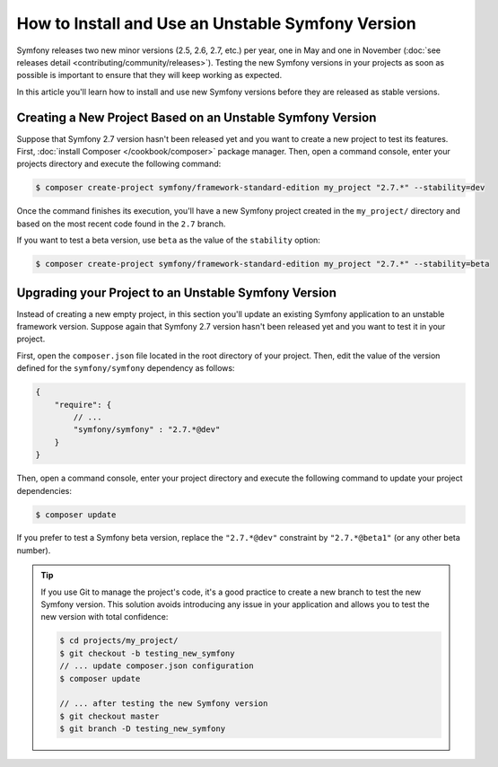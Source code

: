 How to Install and Use an Unstable Symfony Version
==================================================

Symfony releases two new minor versions (2.5, 2.6, 2.7, etc.) per year, one in
May and one in November (:doc:`see releases detail <contributing/community/releases>`).
Testing the new Symfony versions in your projects as soon as possible is important
to ensure that they will keep working as expected.

In this article you'll learn how to install and use new Symfony versions before
they are released as stable versions.

Creating a New Project Based on an Unstable Symfony Version
-----------------------------------------------------------

Suppose that Symfony 2.7 version hasn't been released yet and you want to create
a new project to test its features. First, :doc:`install Composer </cookbook/composer>`
package manager. Then, open a command console, enter your projects directory and
execute the following command:

.. code-block:: bash

    $ composer create-project symfony/framework-standard-edition my_project "2.7.*" --stability=dev

Once the command finishes its execution, you'll have a new Symfony project created
in the ``my_project/`` directory and based on the most recent code found in the
``2.7`` branch.

If you want to test a beta version, use ``beta`` as the value of the ``stability``
option:

.. code-block:: bash

    $ composer create-project symfony/framework-standard-edition my_project "2.7.*" --stability=beta

Upgrading your Project to an Unstable Symfony Version
-----------------------------------------------------

Instead of creating a new empty project, in this section you'll update an existing
Symfony application to an unstable framework version. Suppose again that Symfony
2.7 version hasn't been released yet and you want to test it in your project.

First, open the ``composer.json`` file located in the root directory of your
project. Then, edit the value of the version defined for the ``symfony/symfony``
dependency as follows:

.. code-block:: json

    {
        "require": {
            // ...
            "symfony/symfony" : "2.7.*@dev"
        }
    }

Then, open a command console, enter your project directory and execute the following
command to update your project dependencies:

.. code-block:: bash

    $ composer update

If you prefer to test a Symfony beta version, replace the ``"2.7.*@dev"`` constraint
by ``"2.7.*@beta1"`` (or any other beta number).

.. tip::

    If you use Git to manage the project's code, it's a good practice to create
    a new branch to test the new Symfony version. This solution avoids introducing
    any issue in your application and allows you to test the new version with
    total confidence:

    .. code-block:: bash

        $ cd projects/my_project/
        $ git checkout -b testing_new_symfony
        // ... update composer.json configuration
        $ composer update

        // ... after testing the new Symfony version
        $ git checkout master
        $ git branch -D testing_new_symfony
